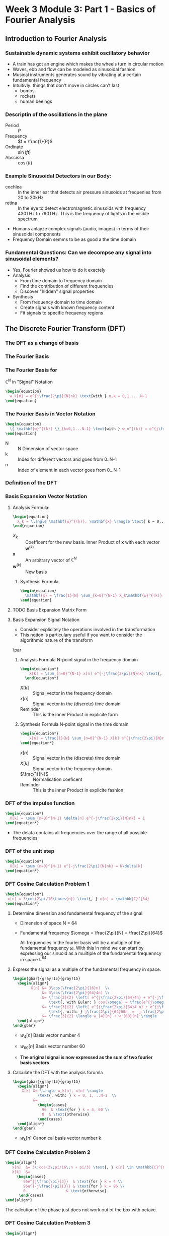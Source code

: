 #+CATEGORY: SP4COMM W3

# #+OPTIONS: H:5
# #+LaTeX_HEADER: \usepackage[tikz]{bclogo}
# #+LaTeX_HEADER: \usepackage{tcolorbox}
# #+LATEX: \setcounter{secnumdepth}{4}


* Week 3 Module 3: Part 1 - Basics of Fourier Analysis
** Introduction to Fourier Analysis
*** Sustainable dynamic systems exhibit oscillatory behavior
- A train has got an engine which makes the wheels turn in circular motion
- Waves, ebb and flow can be modeled as sinusoidal fashion
- Musical instruments generates sound by vibrating at a certain fundamental frequency
- Intuitivly: things that don't move in circles can't last
  - bombs
  - rockets
  - human beeings
*** Descriptin of the oscillations in the plane
- Period :: $P$
- Frequency :: $f = \frac{1}{P}$
- Ordinate :: $\sin(ft)$
- Abscissa :: $\cos(ft)$
*** Example Sinusoidal Detectors in our Body:
- cochlea :: In the inner ear that detects air pressure sinusoids at frequenies from 20
  to 20kHz
- retina :: In the eye to detect electromagnetic sinusoids with frequency 430THz to
  790THz. This is the frequency of lights in the visible spectrum
- Humans anlayze complex signals (audio, images) in terms of their sinusoidal components
- Frequency Domain semms to be as good a the time domain
*** Fundamental Questions: Can we decompse any signal into sinusoidal elements?
- Yes, Fourier showed us how to do it exactely
- Analysis 
  - From time domain to frequency domain
  - Find the contribution of different frequencies
  - Discover "hidden" signal properties
- Synthesis 
  - From frequency domain to time domain
  - Create signals with known frequency content
  - Fit signals to specific frequency regions
** The Discrete Fourier Transform (DFT)
*** The DFT as a change of basis
*** The Fourier Basis
*** The Fourier Basis for
$\displaystyle\mathbb{C}^N$ in "Signal" Notation
#+BEGIN_SRC latex
\begin{equation}
  w_k[n] = e^{j\frac{2\pi}{N}nk} \text{with } n,k = 0,1,...,N-1
\end{equation}
 #+END_SRC
*** The Fourier Basis in Vector Notation
#+BEGIN_SRC latex
\begin{equation}
  \{ \mathbf{w}^{(k)} \}_{k=0,1...N-1} \text{with } w_n^{(k)} = e^{j\frac{2\pi}{N}nk} \text{, } n=0,1,...N-1
\end{equation}
 #+END_SRC
- N ::  N Dimension of vector space
- k :: Index for different vectors and goes from 0..N-1
- n :: Index of element in each vector goes from 0...N-1
*** Definition of the DFT
*** Basis Expansion Vector Notation
**** Analysis Formula:
#+BEGIN_SRC latex
  \begin{equation}
    X_k = \langle \mathbf{w}^{(k)}, \mathbf{x} \rangle \text{ k = 0,...N-1}
  \end{equation}
 #+END_SRC
- $X_k$ :: Coefficent for the new basis. Inner Product of $\mathbf{x}$ with each vector $\mathbf{w}^{(k)}$
- $\mathbf{x}$ :: An arbitrary vector of $\mathbb{C}^N$
- $\mathbf{w}^{(k)}$ :: New basis
***** Synthesis Formula
#+BEGIN_SRC latex
\begin{equation}
  \mathbf{x} = \frac{1}{N} \sum_{k=0}^{N-1} X_k\mathbf{w}^{(k)} \text{ k = 0,...N-1}
\end{equation}
 #+END_SRC

**** TODO Basis Expansion Matrix Form
**** Basis Expansion Signal Notation
- Consider explicitely the operations involved in the transformation
- This notion is particulary useful if you want to consider the algorithmic nature of the
  transform
\par

***** Analysis Formula N-point signal in the frequency domain

#+BEGIN_SRC latex
  \begin{equation*}
      X[k] = \sum_{n=0}^{N-1} x[n] e^{-j\frac{2\pi}{N}nk} \text{, } k = 0,1,..N-1
    \end{equation*}
 #+END_SRC
- $X[k]$ :: Signal vector in the frequency domain 
- $x[n]$ :: Signal vector in the (discrete) time domain
- Reminder :: This is the inner Product in explicite form

***** Synthesis Formula N-point signal in the time domain
#+BEGIN_SRC latex
    \begin{equation*}
        x[n] = \frac{1}{N} \sum_{n=0}^{N-1} X[k] e^{j\frac{2\pi}{N}nk} \text{, } k = 0,1,..N-1
    \end{equation*}
 #+END_SRC
  - $x[n]$ :: Signal vector in the (discrete) time domain
  - $X[k]$ :: Signal vector in the frequency domain 
  - $\frac{1}{N}$ :: Normalisation coeficent
  - Reminder :: This is the inner Product in explicite fashion  

*** DFT of the impulse function
\begin{equation*}
x[n] = \delta[n]
\end{equation*}

#+BEGIN_SRC latex
\begin{equation*}
  X[k] = \sum_{n=0}^{N-1} \delta[n] e^{-j\frac{2\pi}{N}nk} = 1
\end{equation*}
 #+END_SRC

#+attr_latex: :options {0.4\textwidth} :float 
#+begin_minipage latex 
\begin{dspPlot}[width=5cm, xticks=5]{0, 10}{-1.2, 1.2}
  \dspTaps[linecolor=blue]{0 1}  
  \dspSignal[linecolor=blue, xmin=1, xmax=10]{0}
\end{dspPlot}
#+end_minipage                                          
#+attr_latex: :options [c]{0.5\textwidth} :float right
#+begin_minipage latex
   \begin{dspPlot}[width=5cm, xticks=5]{0, 10}{-1.2, 1.2}
     \dspSignal[linecolor=blue, xmin=0, xmax=10]{1}
   \end{dspPlot}
 #+end_minipage

- The delata contains all frequencies over the range of all possible frequencies
*** DFT of the unit step
\begin{equation*}
x[n] = 1
\end{equation*}

#+BEGIN_SRC latex
\begin{equation*}
  X[k] = \sum_{n=0}^{N-1} e^{-j\frac{2\pi}{N}nk} = N\delta[k]
\end{equation*}
 #+END_SRC

#+attr_latex: :options {0.4\textwidth} :float 
#+begin_minipage latex 
\begin{dspPlot}[width=5cm, xticks=5]{0, 10}{-1.2, 1.2}
  \dspSignal[linecolor=blue, xmin=0, xmax=10]{1}
\end{dspPlot}
#+end_minipage                                          
#+attr_latex: :options [c]{0.5\textwidth} :float right
#+begin_minipage latex
\begin{dspPlot}[width=5cm, xticks=5]{0, 10}{-1.2, 1.2}
  \dspTaps[linecolor=blue]{0 1}  
  \dspSignal[linecolor=blue, xmin=1, xmax=10]{0}
\end{dspPlot}
 #+end_minipage

*** DFT Cosine Calculation Problem 1
 #+BEGIN_SRC latex 
\begin{equation*}
 x[n] = 3\cos(2\pi/16\times{n}) \text{, } x[n] = \mathbb{C}^{64}
\end{equation*}
#+END_SRC
1. Determine dimension and fundamental frequency of the signal
   - Dimension of space  N = 64
   - Fundamental frequency $\omega = \frac{2\pi}{N} = \frac{2\pi}{64}$

     All frequencies in the fourier basis will be a multiple of the fundamental frequency
     $\omega$. With this in mind we can start by expressing our sinuoid as a muiltiple of
     the fundamental frequenncy in space $\displaystyle\mathbb{C}^{64}$.
2. Express the signal as a multiple of the fundamental frequency in space.
   #+BEGIN_SRC latex 
     \begin{gbar}{gray!15}{gray!15} 
       \begin{align*}
             X[n] &= 3\cos(\frac{2\pi}{16}n)  \\
                  &= 3\cos(\frac{2\pi}{64}4n) \\
                  &= \frac{3}{2} \left[ e^{j\frac{2\pi}{64}4n} + e^{-j\frac{2\pi}{64}4n} \right]   
                     \text{, with Euler: } cos(\omega) = \frac{e^{j\omega} + e^{-j\omega}}{2} \\ 
                  &= \frac{3}{2} \left[ e^{j\frac{2\pi}{64}4 n} + e^{j\frac{2\pi}{64}60n} \right]   
                     \text{, with: } j\frac{2\pi}{64}60n  = -j \frac{2\pi}{64}4n + j 2 \pi n \\           
                  &= \frac{3}{2} \langle w_{4}[n] + w_{60}[n] \rangle      
       \end{align*}
     \end{gbar}
   #+END_SRC
   - $w_4[n]$ Basis vector number 4
   - $w_{60}[n]$ Basis vector number 60
   
    \begin{gbar}{gray!15}{blue!10} 
     Now we don't like this minus. So what we're going to do is exploit the fact that we can
     always add an integer multiple of 2pi to the exponent of the complex exponential. And the
     point will not change on the complex plane.
     \end{gbar}
    
   - *The original signal is now expressed as the sum of two fourier basis vectors*
3. Calculate the DFT with the analysis forumla
   #+BEGIN_SRC latex 
     \begin{gbar}{gray!15}{gray!15} 
       \begin{align*}
         X[k] &= \langle w_k[n], x[n] \rangle
                \text{, with: } k = 0, 1, ..N-1  \\           
              &=
                \begin{cases}
                  96  & \text{for } k = 4, 60 \\
                  0  & \text{otherwise}
                \end{cases} 
       \end{align*}
     \end{gbar}
   #+END_SRC
   - $w_{k}[n]$ Canonical basis vector number k
   #+ATTR_LATEX: :options bgcolor=gray!30
   #+NAME: DFT Cosine
   #+BEGIN_SRC octave :exports results :results file
  N=64;
  n=0:N-1;

  x1=3*cos(2*pi/16*n);
  X1=fft(x1);                                # Compute the dft of X1 using FFT algorithmw

  # Graphik  
  figure( 1, "visible", "off" )               # Do not open the graphic window in org

  subplot(3,1,1)
  stem(x1, "filled", "linewidth", 2, "markersize", 6), axis([0 N -5 5])
  grid on;
  #stem(n-N/2,fftshift(x1))

  subplot(3,1,2),stem(n, real(X1), "filled", "linewidth", 2, "markersize", 6), axis([0 N 0 100])  
  grid minor
  xlabel("Samples")
  ylabel("Real{X[k]}")

  subplot(3,1,3), stem(n,  imag(X1), "filled", "linewidth", 2, "markersize", 6), axis([0 N -2 2])
  grid minor
  xlabel("Samples")
  ylabel("Imag{X[k]}")

  # Org-Mode specific setting
  print -dpng "-S800,600" ./image/dft_cosine.png;
  ans = "./image/dft_cosine.png"; 
#+END_SRC

#+results: DFT Cosine
[[file:./image/dft_cosine.png]]

*** DFT Cosine Calculation Problem 2
#+BEGIN_SRC latex 
\begin{align*}
   x[n]  &= 3\;cos(2\;pi/16\;n + pi/3) \text{, } x[n] \in \mathbb{C}^{64} \\
   X[k]  &=
     \begin{cases}
        96e^{j\frac{\pi}{3}}  & \text{for } k = 4 \\
        96e^{-j\frac{\pi}{3}} & \text{for } k = 96 \\
        0                  & \text{otherwise}
      \end{cases}  
\end{align*}
#+END_SRC
#+ATTR_LATEX: :options bgcolor=gray!30
#+NAME: DFT Cosine + PHI 1
#+BEGIN_SRC octave :exports results :results file
   N=64;
   n=0:N-1;
   A=3

   x1=A*cos(2*pi/N*4*n + pi/3);
   X1=fft(x1);                                # Compute the dft of x1 using FFT algorithmw

   # Graphik  
   figure( 1, "visible", "off" )               # Do not open the graphic window in org
   set(gca, "fontsize", 8)

   # subplot(5,1,1)
   subplot(3,1,1)
   stem(x1, "filled", "linewidth", 2, "markersize", 6), axis([0 N -A A])
   grid on;

   # subplot(5,1,2),stem(n, real(X1), "filled", "linewidth", 1), axis([0 N 0 60])
  subplot(3,1,2),stem(n, real(X1), "filled", "linewidth", 2, "markersize", 6), axis([0 N 0 60])  
   grid minor;
   ylabel("Real X[k]");

   # subplot(5,1,3), stem(n, imag(X1), "filled", "linewidth", 1), axis([0 N -100 100])
   subplot(3,1,3), stem(n, imag(X1), "filled", "linewidth", 2, "markersize", 6), axis([0 N -100 100])
   grid minor;
     ylabel("Imag X[k]");

   # Org-Mode specific setting
   print -dpng "-S800,600" ./image/dft_cosine_phi-1.png;
   ans = "./image/dft_cosine_phi-1.png"; 
#+END_SRC

#+ATTR_LATEX: :options bgcolor=gray!30
#+NAME: DFT Cosine + PHI 2
#+BEGIN_SRC octave :exports results :results file
  N=64;
  n=0:N-1;
  A=3

  x1=A*cos(2*pi/N*4*n + pi/3);
  X1=fft(x1);                                # Compute the dft of x1 using FFT algorithmw

  # Graphik  
  figure( 1, "visible", "off" )               # Do not open the graphic window in org
  set(gca, "fontsize", 8)

subplot(2,1,1),stem(n, abs(X1), "filled", "linewidth", 2, "markersize", 6), axis([0 N 0 100])  
grid minor;
  ylabel("Magn X[k]");

tol = 1e-6;
X1(abs(X1) < tol) = 0;
subplot(2,1,2), stem(n, angle(X1)/pi, "filled", "linewidth", 2, "markersize", 6), axis([0 N -0.5 0.5])
grid minor;
ylabel("Phase X[k]");

  # Org-Mode specific setting
  print -dpng "-S800,400" ./image/dft_cosine_phi-2.png;
  ans = "./image/dft_cosine_phi-2.png"; 
#+END_SRC


The calcution of the phase just does not work out of the box with octave.

*** DFT Cosine Calculation Problem 3
 #+BEGIN_SRC latex 
   \begin{align*}
      x[n]  &= 3\;cos(2\;pi/10\;n) \text{, } x[n] \in \mathbb{C}^{64} \\
      X[k]  &=
     \begin{cases}
        96e^{j\frac{\pi}{3}}  & \text{for } k = 4 \\
        96e^{-j\frac{\pi}{3}} & \text{for } k = 96 \\
        0                  & \text{otherwise}
      \end{cases}  
   \end{align*}
 #+END_SRC
#+ATTR_LATEX: :options bgcolor=gray!30
#+NAME: DFT Cosine not periodic
#+BEGIN_SRC octave :exports results :results file
  N=64;
  n=0:N-1;

  x1=3*cos(2*pi/10*n);
  X1=fft(x1);                                # Compute the dft of X1 using FFT algorithmw

  # Graphik  
  figure( 1, "visible", "off" )               # Do not open the graphic window in org

  subplot(3,1,1)
  stem(x1, "filled", "linewidth", 2, "markersize", 6), axis([0 N -5 5])
  grid on;
  #stem(n-N/2,fftshift(x1))

  subplot(3,1,2),stem(n, abs(X1), "filled", "linewidth", 2, "markersize", 6), axis([-2 N+1 0 80])  
  grid minor;
  xlabel("Sample");
  ylabel("Mag{X[k]}");
  
  subplot(3,1,3), stem(n, angle(X1), "filled", "linewidth", 2, "markersize", 6), axis([-2 N+1 -2 2])
  grid minor;
  xlabel("Sample");
  ylabel("Phase{X[k]}");
  
  # Org-Mode specific setting
  print -dpng "-S800,600" ./image/dft_cosine_not_periodic.png;
  ans = "./image/dft_cosine_not_periodic.png"; 
#+END_SRC

#+results: DFT Cosine not periodic
[[file:./image/dft_cosine_not_periodic.png]]

*** Properties of the DFT
- Linearity :: $DFT {\alpha x[n] + \beta y[n]} = DFT {\alpha x[n]} + DFT {\beta y[n]}$
*** Interpreting a DFT Plot
- Frequency coefficence $\displaystyle < \pi[ 0... N/2]$ are interpreted as counter clock wise rotation in
  the plane
- Frequency coefficence $\displaystyle > \pi[ N/2...N-1]$ are interpreted as clock wise rotation in the
  plane
- The fastest frequency of the signal in the vector space is at N/2
    
    [[./image/32c_freqBand.png]]
#+ATTR_LATEX: :options [logo=\bcbook, couleur=green!10, barre=snake, arrondi=0.1]{Energy of a Signal}
 #+BEGIN_bclogo
The square magnitude of the k-th DFT coefficent is proportional to the signal's energy at
frequency $\omega = (\frac{2\pi}{N})k$
 #+END_bclogo

- Energy concentrated on single frequency
  (counterclockwise and clockwise combine to give real signal)
 #+BEGIN_SRC latex 
   \begin{align*}
      x1[n]  &= 3\;cos(2\;pi/16\;n) \text{, } x[n] \in \mathbb{C}^{64} \\
      x1[n]  &= u[n] - u[n-4] \\
   \end{align*}
 #+END_SRC
#+ATTR_LATEX: :options bgcolor=gray!30
#+NAME: Energy of a sinusoid
#+BEGIN_SRC octave :exports results :results file
  pkg load specfun

    N=64;
        n=0:N-1;

        x1=3*cos(2*pi/16*n);
        X1=fft(x1);                                # Compute the dft of X1 using FFT algorithmw

        # Graphik  
        figure( 1, "visible", "off" )               # Do not open the graphic window in org

        subplot(2,1,1)
        stem(n, abs(X1), "filled", "linewidth", 2, "markersize", 6), axis([-2 N+1 0 80])  
        grid minor;
        xlabel("Sample");
        ylabel("Mag{X[k]}");
        title('Energy of a sinusoid')

        x2 = heaviside(n,1) - heaviside(n-4,1);
        X2 = fft(x2);
        subplot(2,1,2)
        stem(n, abs(X2), "filled", "linewidth", 2, "markersize", 6), axis([-2 N+1 0 4])
        xlabel("Sample");
        ylabel("Mag{X[k]}");
        title('Energy of a step function')


        # Org-Mode specific setting
        print -dpng "-S800,400" ./image/energy_sinusoid.png;
        ans = "./image/energy_sinusoid.png"; 
#+END_SRC

#+results: Energy of a sinusoid
[[file:./image/energy_sinusoid.png]]

- For real signals the DFT is \textcolor{blue}{symmetric} in magnitude
  - $|X[k]| = |X[N-k]| \text{, for } k = 1, 2,...[N/2]$
  - For real signals, magnitude plots need only $[N/2] + 1$ points

*** DFT Analysis
**** Daily Temeperature (2920 days)
- The recorded signal
  #+ATTR_LATEX: :width 7cm
  [[./image/33a_dailyTemp.png]] 
- DFT daily temperature signal
  #+ATTR_LATEX: :width 7cm
  [[./image/33a_DFTdailyTemp.png]]

- average value (0-th DFT coefficient: 12.3°
- DFT main peak for $k = 8$, value 6.4°C
- 8 cycles over 29920 days
- $period = \frac{2920}{8} = 365 days$
- temperature exursion: 12.3° +/- 12.8°C

The fastest positive frequency of a singnal is at $frac{N}{2}$ samples.
Since a full revolution of $2\;\pi$ requires N samples,
the discrete frequency corresponding with $\frac{N}{2}) \text{ is } \pi$.

**** Labeling Frequency Band Axis
- If "clock" of a System is $T_s$ 
  - fastest (positive) frequency is $\omega = \pi$
  - sinosoid at $\omega = \pi$ needs two samples to do a full revolution
  - time between samples: $T_s = \frac{1}{F_s}$ seconds
  - real world period for fastest sinosoid: $2T_s$ seconds
  - reald world frequency for fastest sinosoid: $F_s/2$ Hz
- The discrete frequency x of a sinusoid compenent at peak k can be determined as follows:
  \begin{equation}
   \frac{x}{k} = \frac{N}{2 \pi} \text{, with k=0...N-1}
  \end{equation}
- The real world frequency of a siusoid compenent at peak k can be determined as follows:
  \begin{align*}
   \frac{x}{k}      &= \frac{2 \pi}{N} \text{, with k=0...N-1}                \\
   \frac{f_s}{2}    &= \rightarrow \pi  \text{, } f_s \text{ sampling frequency} \\ 
   \frac{x}{k}      &= \frac{f_s}{N}          \\
   x                &= \frac{k f_s}{N}        \\ 
  \end{align*}

***** Example
A DFT analysis of a signal with length $N = 4000$ samples at a frequency $fs = 44.1kHz$
shows a peak at $k = 500$. What is the corresponding frequency in Hz of this digital
frequency in Hz.
- Solution
#+BEGIN_SRC latex
  \begin{align*}
    \frac{x}{k}         &= \frac{2\;\pi}{N} \\
    x                   &\rightarrow \frac{2\;\pi\;k}{N}  \\
    \frac{f_s}{2}       &\rightarrow \pi              \\
    x &= \frac{k}{N}f_s &= 55125.5              \\
  \end{align*}
 #+END_SRC

**** DFT Example - Analysis of Musical Instruments
- The fundamental note is the \textcolor{blue}{first peak} in the spectrum
- The relative size of the harmonics gives the timber or the charachter of an instrument
*** DFT Synthesis
*** DFT Examples
**** Tide Prediction in Venice
**** MP3 Compression
- MP3 compression approx. factor 20 or more
- Compression introduces nois from approximation error
- \textcolor{blue}{Noise Shaping} : Error shaped as the song in the Fourier domain. 
- \textcolor{blue}{Perceptual Compression} inclueds the human hearing system properties
  intto compression algorithm
**** Video Signal of the Day: The first man-made signal from outer space
#+BEGIN_SRC latex
\begin{equation*}
  f = \frac{\omega f_s}{2 \pi} \\
\end{equation*}
 #+END_SRC
- A \textcolor{blue}{multiplication} in time domain corresponds to a
  \textcolor{blue}{convolution} in frequency domain

*** The Short-Time Fourier Transform STFT
- STFT is a clever way of using DFT
- Spectrogram, is a graphical way to represent the STFT data 
**** The short-time Fourier transform
- DTMF Dual-Tone Multi Frequency dialing
- Time representation obfuscates frequency
- Frequency representation obfuscates time
  #+BEGIN_SRC latex
  \begin{equation*}
    x[m;k] = \sum_{n=0}^{L-1} x[m+n]e^{-j\frac{2\pi}{L}nk} 
  \end{equation*}
  #+END_SRC
  - *m*  Starting point of the localiced DFT
  - *k*  Is the DFT index
**** The spectrogram
- color-code the magnitued: dark is small, white is large
- use $10 log_{10}(|X[m,k]|$ to see better (powr in dBs)
- plot spectral slices one after another
**** Time-frequency tiling
